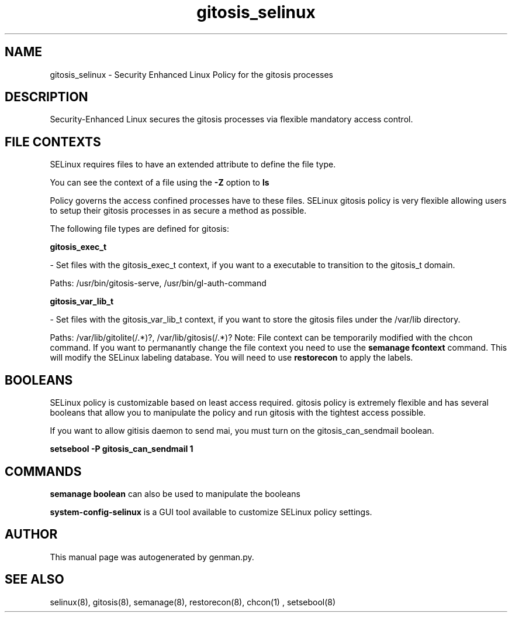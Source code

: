 .TH  "gitosis_selinux"  "8"  "gitosis" "dwalsh@redhat.com" "gitosis Selinux Policy documentation"
.SH "NAME"
gitosis_selinux \- Security Enhanced Linux Policy for the gitosis processes
.SH "DESCRIPTION"

Security-Enhanced Linux secures the gitosis processes via flexible mandatory access
control.  
.SH FILE CONTEXTS
SELinux requires files to have an extended attribute to define the file type. 
.PP
You can see the context of a file using the \fB\-Z\fP option to \fBls\bP
.PP
Policy governs the access confined processes have to these files. 
SELinux gitosis policy is very flexible allowing users to setup their gitosis processes in as secure a method as possible.
.PP 
The following file types are defined for gitosis:


.EX
.B gitosis_exec_t 
.EE

- Set files with the gitosis_exec_t context, if you want to a executable to transition to the gitosis_t domain.

.br
Paths: 
/usr/bin/gitosis-serve, /usr/bin/gl-auth-command

.EX
.B gitosis_var_lib_t 
.EE

- Set files with the gitosis_var_lib_t context, if you want to store the gitosis files under the /var/lib directory.

.br
Paths: 
/var/lib/gitolite(/.*)?, /var/lib/gitosis(/.*)?
Note: File context can be temporarily modified with the chcon command.  If you want to permanantly change the file context you need to use the 
.B semanage fcontext 
command.  This will modify the SELinux labeling database.  You will need to use
.B restorecon
to apply the labels.

.SH BOOLEANS
SELinux policy is customizable based on least access required.  gitosis policy is extremely flexible and has several booleans that allow you to manipulate the policy and run gitosis with the tightest access possible.


.PP
If you want to allow gitisis daemon to send mai, you must turn on the gitosis_can_sendmail boolean.

.EX
.B setsebool -P gitosis_can_sendmail 1
.EE

.SH "COMMANDS"

.B semanage boolean
can also be used to manipulate the booleans

.PP
.B system-config-selinux 
is a GUI tool available to customize SELinux policy settings.

.SH AUTHOR	
This manual page was autogenerated by genman.py.

.SH "SEE ALSO"
selinux(8), gitosis(8), semanage(8), restorecon(8), chcon(1)
, setsebool(8)